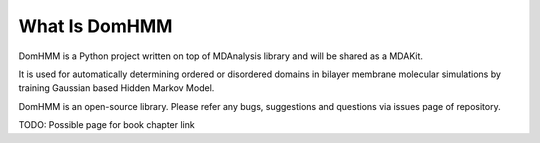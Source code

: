 What Is DomHMM
=========================================================

DomHMM is a Python project written on top of MDAnalysis library and will be shared as a MDAKit.

It is used for automatically determining ordered or disordered domains in bilayer membrane molecular simulations by training Gaussian based Hidden Markov Model.

DomHMM is an open-source library. Please refer any bugs, suggestions and questions via issues page of repository.


TODO: Possible page for book chapter link
